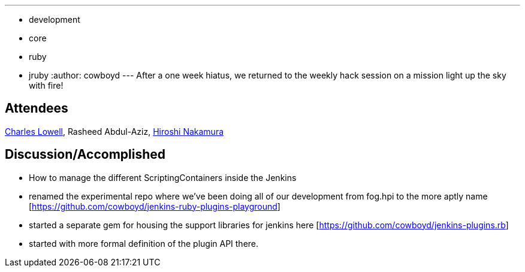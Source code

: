 ---
:layout: post
:title: Ruby Plugins Hack Session 5/27/2011
:nodeid: 309
:created: 1306505812
:tags:
  - development
  - core
  - ruby
  - jruby
:author: cowboyd
---
After a one week hiatus, we returned to the weekly hack session on a mission light up the sky with fire!

== Attendees

https://twitter.com/cowboyd[Charles Lowell], Rasheed Abdul-Aziz, https://twitter.com/nahi[Hiroshi Nakamura]

== Discussion/Accomplished

* How to manage the different ScriptingContainers inside the Jenkins
* renamed the experimental repo where we've been doing all of our development from fog.hpi to the more aptly name [https://github.com/cowboyd/jenkins-ruby-plugins-playground]
* started a separate gem for housing the support libraries for jenkins here [https://github.com/cowboyd/jenkins-plugins.rb]
* started with more formal definition of the plugin API there.
